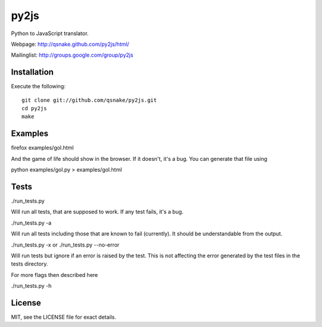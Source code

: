 py2js
=====

Python to JavaScript translator.

Webpage: http://qsnake.github.com/py2js/html/

Mailinglist: http://groups.google.com/group/py2js

Installation
------------

Execute the following::

    git clone git://github.com/qsnake/py2js.git
    cd py2js
    make

Examples
--------

firefox examples/gol.html

And the game of life should show in the browser. If it doesn't, it's a bug. You
can generate that file using

python examples/gol.py > examples/gol.html

Tests
-----

./run_tests.py

Will run all tests, that are supposed to work. If any test fails, it's a bug.

./run_tests.py -a

Will run all tests including those that are known to fail (currently). It
should be understandable from the output.

./run_tests.py -x
or
./run_tests.py --no-error

Will run tests but ignore if an error is raised by the test. This is not
affecting the error generated by the test files in the tests directory.

For more flags then described here

./run_tests.py -h


License
-------

MIT, see the LICENSE file for exact details.
